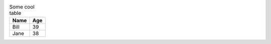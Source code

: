 .. table:: Some cool table

   +----------+---------+
   |Name      |Age      |
   +==========+=========+
   |Bill      |39       |
   +----------+---------+
   |Jane      |38       |
   +----------+---------+
